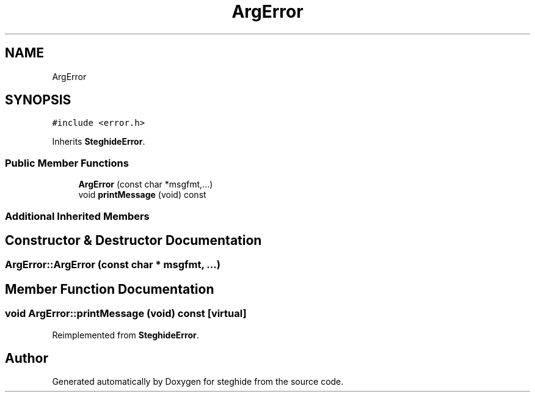 .TH "ArgError" 3 "Thu Aug 17 2017" "Version 0.5.1" "steghide" \" -*- nroff -*-
.ad l
.nh
.SH NAME
ArgError
.SH SYNOPSIS
.br
.PP
.PP
\fC#include <error\&.h>\fP
.PP
Inherits \fBSteghideError\fP\&.
.SS "Public Member Functions"

.in +1c
.ti -1c
.RI "\fBArgError\fP (const char *msgfmt,\&.\&.\&.)"
.br
.ti -1c
.RI "void \fBprintMessage\fP (void) const"
.br
.in -1c
.SS "Additional Inherited Members"
.SH "Constructor & Destructor Documentation"
.PP 
.SS "ArgError::ArgError (const char * msgfmt,  \&.\&.\&.)"

.SH "Member Function Documentation"
.PP 
.SS "void ArgError::printMessage (void) const\fC [virtual]\fP"

.PP
Reimplemented from \fBSteghideError\fP\&.

.SH "Author"
.PP 
Generated automatically by Doxygen for steghide from the source code\&.

